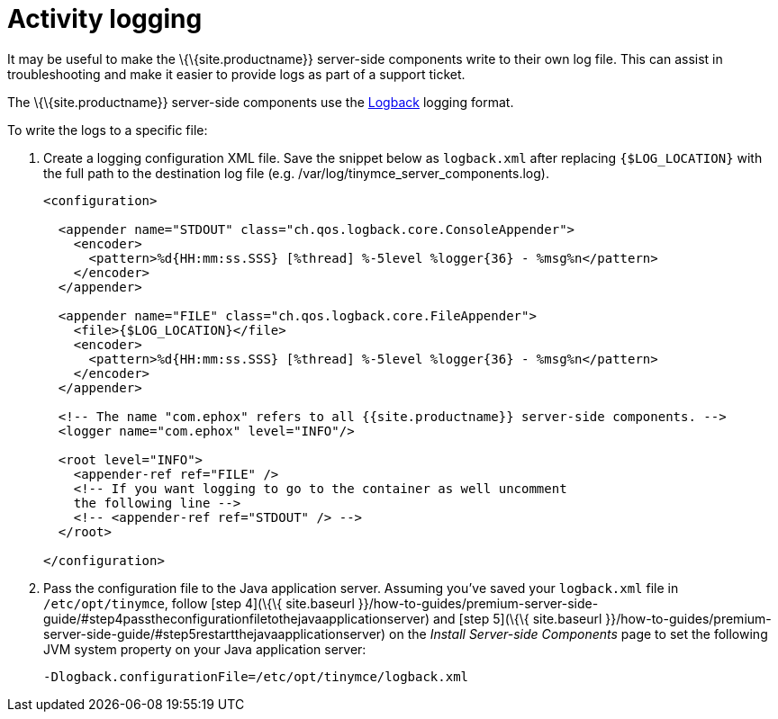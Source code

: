 = Activity logging

:description: Setting up logging for the premium server-side components.

It may be useful to make the \{\{site.productname}} server-side components write to their own log file. This can assist in troubleshooting and make it easier to provide logs as part of a support ticket.

The \{\{site.productname}} server-side components use the http://logback.qos.ch/manual/configuration.html[Logback] logging format.

To write the logs to a specific file:

[arabic]
. Create a logging configuration XML file. Save the snippet below as `+logback.xml+` after replacing `+{$LOG_LOCATION}+` with the full path to the destination log file (e.g. /var/log/tinymce_server_components.log).
+
[source,xml]
----
<configuration>

  <appender name="STDOUT" class="ch.qos.logback.core.ConsoleAppender">
    <encoder>
      <pattern>%d{HH:mm:ss.SSS} [%thread] %-5level %logger{36} - %msg%n</pattern>
    </encoder>
  </appender>

  <appender name="FILE" class="ch.qos.logback.core.FileAppender">
    <file>{$LOG_LOCATION}</file>
    <encoder>
      <pattern>%d{HH:mm:ss.SSS} [%thread] %-5level %logger{36} - %msg%n</pattern>
    </encoder>
  </appender>

  <!-- The name "com.ephox" refers to all {{site.productname}} server-side components. -->
  <logger name="com.ephox" level="INFO"/>

  <root level="INFO">
    <appender-ref ref="FILE" />
    <!-- If you want logging to go to the container as well uncomment
    the following line -->
    <!-- <appender-ref ref="STDOUT" /> -->
  </root>

</configuration>
----
. Pass the configuration file to the Java application server. Assuming you've saved your `+logback.xml+` file in `+/etc/opt/tinymce+`, follow [step 4](\{\{ site.baseurl }}/how-to-guides/premium-server-side-guide/#step4passtheconfigurationfiletothejavaapplicationserver) and [step 5](\{\{ site.baseurl }}/how-to-guides/premium-server-side-guide/#step5restartthejavaapplicationserver) on the _Install Server-side Components_ page to set the following JVM system property on your Java application server:
+
....
-Dlogback.configurationFile=/etc/opt/tinymce/logback.xml
....
